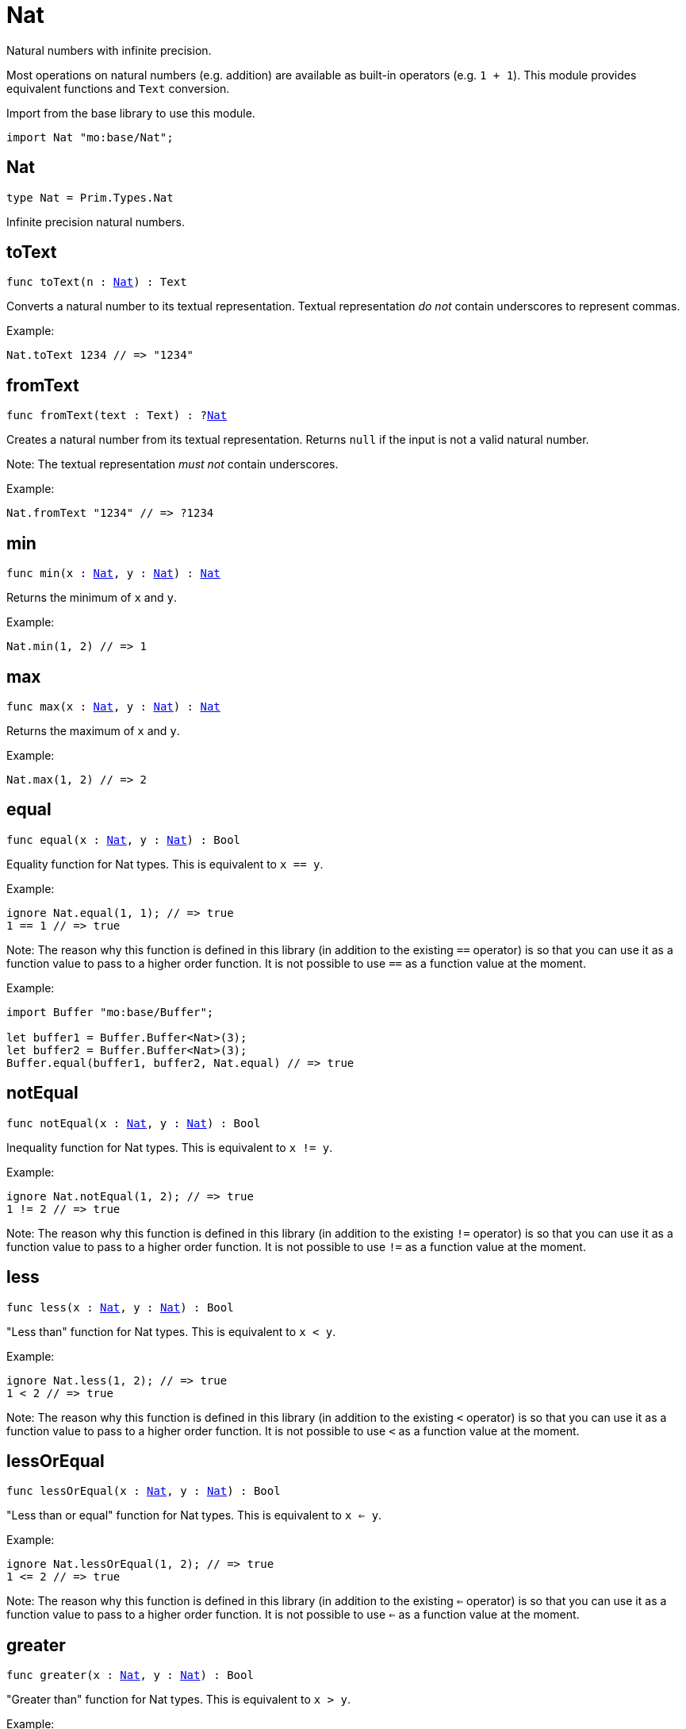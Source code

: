 [[module.Nat]]
= Nat

Natural numbers with infinite precision.

Most operations on natural numbers (e.g. addition) are available as built-in operators (e.g. `1 + 1`).
This module provides equivalent functions and `Text` conversion.

Import from the base library to use this module.
```motoko name=import
import Nat "mo:base/Nat";
```

[[type.Nat]]
== Nat

[source.no-repl,motoko,subs=+macros]
----
type Nat = Prim.Types.Nat
----

Infinite precision natural numbers.

[[toText]]
== toText

[source.no-repl,motoko,subs=+macros]
----
func toText(n : xref:#type.Nat[Nat]) : Text
----

Converts a natural number to its textual representation. Textual
representation _do not_ contain underscores to represent commas.

Example:
```motoko include=import
Nat.toText 1234 // => "1234"
```

[[fromText]]
== fromText

[source.no-repl,motoko,subs=+macros]
----
func fromText(text : Text) : ?xref:#type.Nat[Nat]
----

Creates a natural number from its textual representation. Returns `null`
if the input is not a valid natural number.

Note: The textual representation _must not_ contain underscores.

Example:
```motoko include=import
Nat.fromText "1234" // => ?1234
```

[[min]]
== min

[source.no-repl,motoko,subs=+macros]
----
func min(x : xref:#type.Nat[Nat], y : xref:#type.Nat[Nat]) : xref:#type.Nat[Nat]
----

Returns the minimum of `x` and `y`.

Example:
```motoko include=import
Nat.min(1, 2) // => 1
```

[[max]]
== max

[source.no-repl,motoko,subs=+macros]
----
func max(x : xref:#type.Nat[Nat], y : xref:#type.Nat[Nat]) : xref:#type.Nat[Nat]
----

Returns the maximum of `x` and `y`.

Example:
```motoko include=import
Nat.max(1, 2) // => 2
```

[[equal]]
== equal

[source.no-repl,motoko,subs=+macros]
----
func equal(x : xref:#type.Nat[Nat], y : xref:#type.Nat[Nat]) : Bool
----

Equality function for Nat types.
This is equivalent to `x == y`.

Example:
```motoko include=import
ignore Nat.equal(1, 1); // => true
1 == 1 // => true
```

Note: The reason why this function is defined in this library (in addition
to the existing `==` operator) is so that you can use it as a function
value to pass to a higher order function. It is not possible to use `==`
as a function value at the moment.

Example:
```motoko include=import
import Buffer "mo:base/Buffer";

let buffer1 = Buffer.Buffer<Nat>(3);
let buffer2 = Buffer.Buffer<Nat>(3);
Buffer.equal(buffer1, buffer2, Nat.equal) // => true
```

[[notEqual]]
== notEqual

[source.no-repl,motoko,subs=+macros]
----
func notEqual(x : xref:#type.Nat[Nat], y : xref:#type.Nat[Nat]) : Bool
----

Inequality function for Nat types.
This is equivalent to `x != y`.

Example:
```motoko include=import
ignore Nat.notEqual(1, 2); // => true
1 != 2 // => true
```

Note: The reason why this function is defined in this library (in addition
to the existing `!=` operator) is so that you can use it as a function
value to pass to a higher order function. It is not possible to use `!=`
as a function value at the moment.

[[less]]
== less

[source.no-repl,motoko,subs=+macros]
----
func less(x : xref:#type.Nat[Nat], y : xref:#type.Nat[Nat]) : Bool
----

"Less than" function for Nat types.
This is equivalent to `x < y`.

Example:
```motoko include=import
ignore Nat.less(1, 2); // => true
1 < 2 // => true
```

Note: The reason why this function is defined in this library (in addition
to the existing `<` operator) is so that you can use it as a function
value to pass to a higher order function. It is not possible to use `<`
as a function value at the moment.

[[lessOrEqual]]
== lessOrEqual

[source.no-repl,motoko,subs=+macros]
----
func lessOrEqual(x : xref:#type.Nat[Nat], y : xref:#type.Nat[Nat]) : Bool
----

"Less than or equal" function for Nat types.
This is equivalent to `x <= y`.

Example:
```motoko include=import
ignore Nat.lessOrEqual(1, 2); // => true
1 <= 2 // => true
```

Note: The reason why this function is defined in this library (in addition
to the existing `<=` operator) is so that you can use it as a function
value to pass to a higher order function. It is not possible to use `<=`
as a function value at the moment.

[[greater]]
== greater

[source.no-repl,motoko,subs=+macros]
----
func greater(x : xref:#type.Nat[Nat], y : xref:#type.Nat[Nat]) : Bool
----

"Greater than" function for Nat types.
This is equivalent to `x > y`.

Example:
```motoko include=import
ignore Nat.greater(2, 1); // => true
2 > 1 // => true
```

Note: The reason why this function is defined in this library (in addition
to the existing `>` operator) is so that you can use it as a function
value to pass to a higher order function. It is not possible to use `>`
as a function value at the moment.

[[greaterOrEqual]]
== greaterOrEqual

[source.no-repl,motoko,subs=+macros]
----
func greaterOrEqual(x : xref:#type.Nat[Nat], y : xref:#type.Nat[Nat]) : Bool
----

"Greater than or equal" function for Nat types.
This is equivalent to `x >= y`.

Example:
```motoko include=import
ignore Nat.greaterOrEqual(2, 1); // => true
2 >= 1 // => true
```

Note: The reason why this function is defined in this library (in addition
to the existing `>=` operator) is so that you can use it as a function
value to pass to a higher order function. It is not possible to use `>=`
as a function value at the moment.

[[compare]]
== compare

[source.no-repl,motoko,subs=+macros]
----
func compare(x : xref:#type.Nat[Nat], y : xref:#type.Nat[Nat]) : {#less; #equal; #greater}
----

General purpose comparison function for `Nat`. Returns the `Order` (
either `#less`, `#equal`, or `#greater`) of comparing `x` with `y`.

Example:
```motoko include=import
Nat.compare(2, 3) // => #less
```

This function can be used as value for a high order function, such as a sort function.

Example:
```motoko include=import
import Array "mo:base/Array";
Array.sort([2, 3, 1], Nat.compare) // => [1, 2, 3]
```

[[add]]
== add

[source.no-repl,motoko,subs=+macros]
----
func add(x : xref:#type.Nat[Nat], y : xref:#type.Nat[Nat]) : xref:#type.Nat[Nat]
----

Returns the sum of `x` and `y`, `x + y`. This operator will never overflow
because `Nat` is infinite precision.

Example:
```motoko include=import
ignore Nat.add(1, 2); // => 3
1 + 2 // => 3
```

Note: The reason why this function is defined in this library (in addition
to the existing `+` operator) is so that you can use it as a function
value to pass to a higher order function. It is not possible to use `+`
as a function value at the moment.

Example:
```motoko include=import
import Array "mo:base/Array";
Array.foldLeft([2, 3, 1], 0, Nat.add) // => 6
```

[[sub]]
== sub

[source.no-repl,motoko,subs=+macros]
----
func sub(x : xref:#type.Nat[Nat], y : xref:#type.Nat[Nat]) : xref:#type.Nat[Nat]
----

Returns the difference of `x` and `y`, `x - y`.
Traps on underflow below `0`.

Example:
```motoko include=import
ignore Nat.sub(2, 1); // => 1
// Add a type annotation to avoid a warning about the subtraction
2 - 1 : Nat // => 1
```

Note: The reason why this function is defined in this library (in addition
to the existing `-` operator) is so that you can use it as a function
value to pass to a higher order function. It is not possible to use `-`
as a function value at the moment.

Example:
```motoko include=import
import Array "mo:base/Array";
Array.foldLeft([2, 3, 1], 10, Nat.sub) // => 4
```

[[mul]]
== mul

[source.no-repl,motoko,subs=+macros]
----
func mul(x : xref:#type.Nat[Nat], y : xref:#type.Nat[Nat]) : xref:#type.Nat[Nat]
----

Returns the product of `x` and `y`, `x * y`. This operator will never
overflow because `Nat` is infinite precision.

Example:
```motoko include=import
ignore Nat.mul(2, 3); // => 6
2 * 3 // => 6
```

Note: The reason why this function is defined in this library (in addition
to the existing `*` operator) is so that you can use it as a function
value to pass to a higher order function. It is not possible to use `*`
as a function value at the moment.

Example:
```motoko include=import
import Array "mo:base/Array";
Array.foldLeft([2, 3, 1], 1, Nat.mul) // => 6
```

[[div]]
== div

[source.no-repl,motoko,subs=+macros]
----
func div(x : xref:#type.Nat[Nat], y : xref:#type.Nat[Nat]) : xref:#type.Nat[Nat]
----

Returns the unsigned integer division of `x` by `y`,  `x / y`.
Traps when `y` is zero.

The quotient is rounded down, which is equivalent to truncating the
decimal places of the quotient.

Example:
```motoko include=import
ignore Nat.div(6, 2); // => 3
6 / 2 // => 3
```

Note: The reason why this function is defined in this library (in addition
to the existing `/` operator) is so that you can use it as a function
value to pass to a higher order function. It is not possible to use `/`
as a function value at the moment.

[[rem]]
== rem

[source.no-repl,motoko,subs=+macros]
----
func rem(x : xref:#type.Nat[Nat], y : xref:#type.Nat[Nat]) : xref:#type.Nat[Nat]
----

Returns the remainder of unsigned integer division of `x` by `y`,  `x % y`.
Traps when `y` is zero.

Example:
```motoko include=import
ignore Nat.rem(6, 4); // => 2
6 % 4 // => 2
```

Note: The reason why this function is defined in this library (in addition
to the existing `%` operator) is so that you can use it as a function
value to pass to a higher order function. It is not possible to use `%`
as a function value at the moment.

[[pow]]
== pow

[source.no-repl,motoko,subs=+macros]
----
func pow(x : xref:#type.Nat[Nat], y : xref:#type.Nat[Nat]) : xref:#type.Nat[Nat]
----

Returns `x` to the power of `y`, `x ** y`. Traps when `y > 2^32`. This operator
will never overflow because `Nat` is infinite precision.

Example:
```motoko include=import
ignore Nat.pow(2, 3); // => 8
2 ** 3 // => 8
```

Note: The reason why this function is defined in this library (in addition
to the existing `**` operator) is so that you can use it as a function
value to pass to a higher order function. It is not possible to use `**`
as a function value at the moment.

